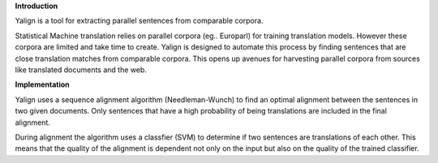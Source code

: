 **Introduction**

Yalign is a tool for extracting parallel sentences from comparable corpora.

Statistical Machine translation relies on parallel corpora (eg.. Europarl) for training translation models.
However these corpora are limited and take time to create. Yalign is designed to automate this process by
finding sentences that are close translation matches from comparable corpora. This opens up avenues for 
harvesting parallel corpora from sources like translated documents and the web.

**Implementation**


Yalign uses a sequence alignment algorithm (Needleman-Wunch) to find an optimal alignment between the sentences in two given documents.
Only sentences that have a high probability of being translations are included in the final alignment.

During alignment the algorithm uses a classfier (SVM) to determine if two sentences are translations of each other.
This means that the quality of the alignment is dependent not only on the input but also on the quality of the trained classifier.
